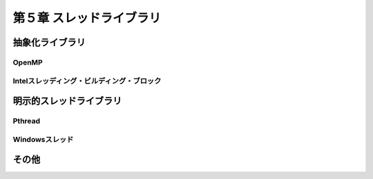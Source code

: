 
============================
第５章 スレッドライブラリ
============================

抽象化ライブラリ
==================


OpenMP
-------


Intelスレッディング・ビルディング・ブロック
--------------------------------------------


明示的スレッドライブラリ
============================

Pthread
---------


Windowsスレッド
---------------


その他
=========





